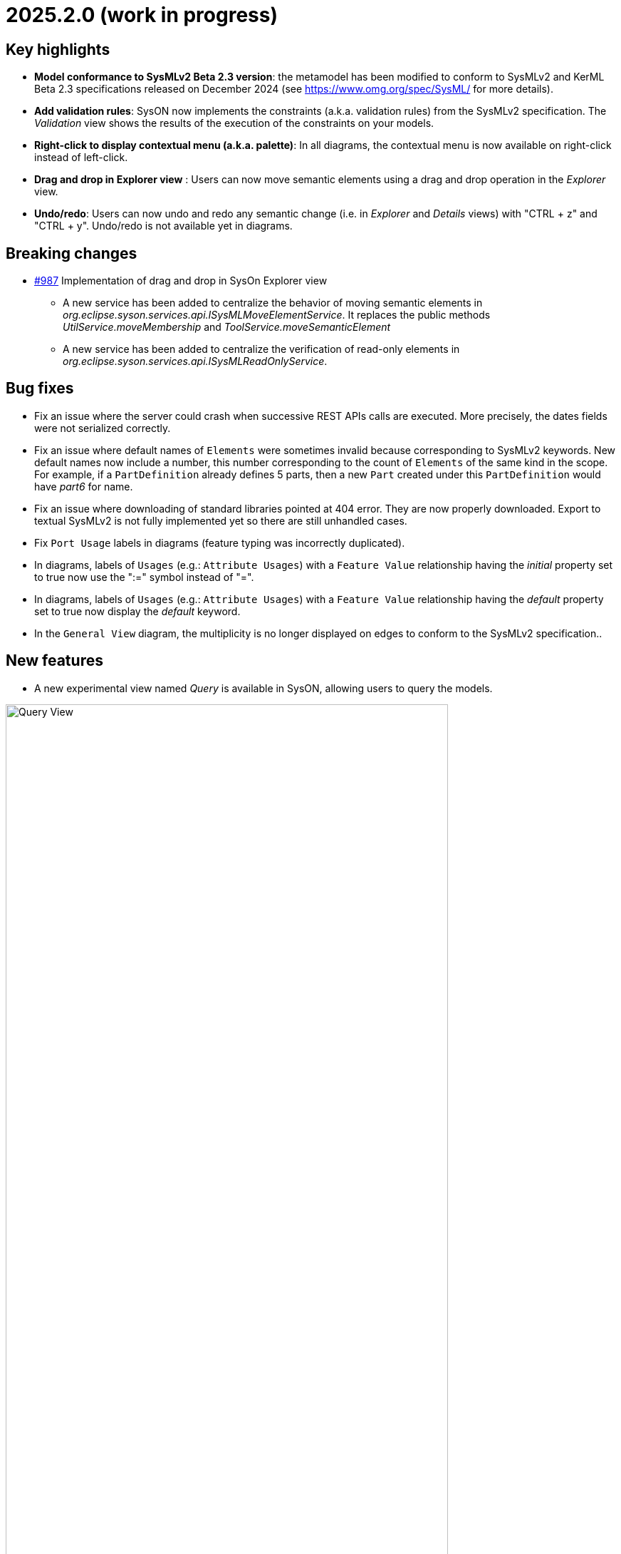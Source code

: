 = 2025.2.0 (work in progress)

== Key highlights

- *Model conformance to SysMLv2 Beta 2.3 version*: the metamodel has been modified to conform to SysMLv2 and KerML Beta 2.3 specifications released on December 2024 (see https://www.omg.org/spec/SysML/ for more details).

- *Add validation rules*: SysON now implements the constraints (a.k.a. validation rules) from the SysMLv2 specification.
The _Validation_ view shows the results of the execution of the constraints on your models.

- *Right-click to display contextual menu (a.k.a. palette)*: In all diagrams, the contextual menu is now available on right-click instead of left-click.

- *Drag and drop in Explorer view* : Users can now move semantic elements using a drag and drop operation in the _Explorer_ view.

- *Undo/redo*: Users can now undo and redo any semantic change (i.e. in _Explorer_ and _Details_ views) with "CTRL + z" and "CTRL + y".
Undo/redo is not available yet in diagrams.


== Breaking changes

- https://github.com/eclipse-syson/syson/issues/987[#987] Implementation of drag and drop in SysOn Explorer view
* A new service has been added to centralize the behavior of moving semantic elements in _org.eclipse.syson.services.api.ISysMLMoveElementService_.
It replaces the public methods _UtilService.moveMembership_ and _ToolService.moveSemanticElement_
* A new service has been added to centralize the verification of read-only elements in _org.eclipse.syson.services.api.ISysMLReadOnlyService_.

== Bug fixes

- Fix an issue where the server could crash when successive REST APIs calls are executed.
More precisely, the dates fields were not serialized correctly.
- Fix an issue where default names of `Elements` were sometimes invalid because corresponding to SysMLv2 keywords.
New default names now include a number, this number corresponding to the count of `Elements` of the same kind in the scope.
For example, if a `PartDefinition` already defines 5 parts, then a new `Part` created under this `PartDefinition` would have _part6_ for name.
- Fix an issue where downloading of standard libraries pointed at 404 error.
They are now properly downloaded.
Export to textual SysMLv2 is not fully implemented yet so there are still unhandled cases.
- Fix `Port Usage` labels in diagrams (feature typing was incorrectly duplicated).
- In diagrams, labels of `Usages` (e.g.: `Attribute Usages`) with a `Feature Value` relationship having the _initial_ property set to true now use the ":=" symbol instead of "=".
- In diagrams, labels of `Usages` (e.g.: `Attribute Usages`) with a `Feature Value` relationship having the _default_ property set to true now display the _default_ keyword.
- In the `General View` diagram, the multiplicity is no longer displayed on edges to conform to the SysMLv2 specification..

== New features

- A new experimental view named _Query_ is available in SysON, allowing users to query the models.

image::release-notes-query-view.png[Query View, width=85%,height=85%]

This view allows to write AQL queries (see https://eclipse.dev/acceleo/documentation/[AQL documentation] for more details) and get the results of the queries written.
[WARNING]
====
This view comes from https://eclipse.dev/sirius/sirius-web.html[Sirius Web], the software on which SysON is based upon.
It will be improved release after release, with new variables and services, but it is experimental for now.
====
Only one variable is accessible for now, `editingContext` which represent the current project.
From this context, you can use the following services:

- `Collection<Object> allContents()`: allows to retrieve all contents recursively (documents, and each element of all models) present in your editing context.
Please use this service very carefully as it can retrieve thousands elements very easily and may also lead to performance issues.
- `Collection<Object> contents()`: allows to retrieve all contents (documents) present in your editing context.
- `Object getObjectById(String id)`: from its ID, allows to retrieve an object (a document or a {sysmlv2} model Element) present in your editing context.

[WARNING]
====
The use of this _Query_ view requires knowledge of AQL and also a good knowledge of the {sysmlv2} language (attributes, references, operations).
====
Here are some examples of AQL queries applied on a simple project:
- The following example uses the `getObjectById` service with an ID as parameter, corresponding to the _Package 1_ element (its ID has been retrieved from the _Advanced_ tab in _Details_ view).

image::release-notes-query-view-getObjectById.png[Query View getObjectById, width=85%,height=85%]

The result is visible in the _Evaluation result_ part of the _Query_ view (_Package 1_).

- The following example uses the `ownedMember` reference from the SysMLv2 language, applied on _Package 1_ element.

image::release-notes-query-view-ownedMember.png[Query View ownedMember, width=85%,height=85%]

The result is visible in the _Evaluation result_ part of the _Query_ view (_part1_ and _action1_).
In this case it corresponds to the members of _Package 1_ that you can also see in the _Explorer_ view on the left side of the screenshot above.

- The _Validation_ view now displays the result of the execution of the constraints (a.k.a. validation rules) from the SysMLv2 specification.

- Users can now move semantic elements using the drag and drop operation in the _Explorer_ view.

- Users can now undo and redo any semantic change (i.e. in _Explorer_ and _Details_ views) with "CTRL + z" and "CTRL + y".
Undo/redo is not available yet in diagrams.

== Improvements

- The `General View` diagram now supports `Concern Definition` objects.
The creation tool can be found in the `Requirements` section of the palette.
`Concern Definition` objects may also be drag-and-dropped from the _Explorer_ onto the diagram background.

image::release-notes-gv-concern-definition.png[Concern Definition node creation tool, width=50%,height=50%]

- The `General View` diagram now supports `Concern Usage` objects.
The creation tool can be found in the `Requirements` section of the palette.
`Concern Usage` objects may also be drag-and-dropped from the _Explorer_ onto the diagram background.

image::release-notes-gv-concern-usage.png[Concern Usage node creation tool, width=50%, height=50%]

- The `General View` diagram now displays the _stakeholders_ of `Concern Definition`, `Concern Usage`, `Requirement Definition` and `Requirement Usage` objects.

image::release-notes-gv-stakeholders.png['stakeholders' compartment, width=50%, height=50%]

- In the `General View` diagram, the stakeholder creation tool displays available `Part Usages` in a tree instead of a list.

image::release-notes-gv-stakeholder-creation-selection-dialog-tree.png['stakeholder creation tool selection dialog tree' compartment, width=50%, height=50%]

- In the `General View` diagram, the actor creation tool displays available `Part Usages` in a tree instead of a list.

image::release-notes-gv-actor-creation-selection-dialog-tree.png['actor creation tool selection dialog tree' compartment, width=50%, height=50%]

- Prevent the edition of imported user libraries from the details view.
- Align metamodel to SysMLv2 and KerML Beta 2.3 specifications.
The changes are:
* `TransitionUsage`
** new operation `sourceFeature() : Feature`
* New class `TerminateActionUsage`
** with new derived reference `terminatedOccurrenceArgument : Expression`
- All standard libraries have been updated to comply with the SysML Beta 2.3 specification.
- In addition to the export as SVG, you can now export diagrams as PNG images.

image::release-notes-diagrams-export-as-png.png[Export diagram as PNG, width=50%,height=50%]

- `Membership#isDistinguishableFrom` derived attribute has been implemented in the metamodel.

- The following concepts are now handled by the export to textual SysMLv2 module:
* `Concern Definition`
* `Concern Usage`
* `Stakeholder Membership`

- In the `General View` diagram, Package graphical nodes can now be resized smaller than their default size.
- Display in the _Details_ view the properties _isDefault_ and _isInitial_ in Core tab of `FeatureValue` concept.


== Dependency update

- Switch to Sirius Web 2025.1.6

== Technical details

* For technical details on this {product} release please refer to https://github.com/eclipse-syson/syson/blob/main/CHANGELOG.adoc[changelog].
